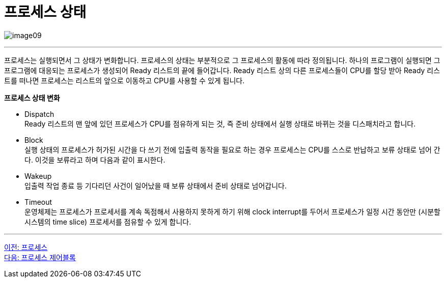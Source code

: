 = 프로세스 상태

image:../images/image09.png[]

---

프로세스는 실행되면서 그 상태가 변화합니다. 프로세스의 상태는 부분적으로 그 프로세스의 활동에 따라 정의됩니다.
하나의 프로그램이 실행되면 그 프로그램에 대응되는 프로세스가 생성되어 Ready 리스트의 끝에 들어갑니다. Ready 리스트 상의 다른 프로세스들이 CPU를 할당 받아 Ready 리스트를 떠나면 프로세스는 리스트의 앞으로 이동하고 CPU를 사용할 수 있게 됩니다.

**프로세스 상태 변화**

* Dispatch +
Ready 리스트의 맨 앞에 있던 프로세스가 CPU를 점유하게 되는 것, 즉 준비 상태에서 실행 상태로 바뀌는 것을 디스패치라고 합니다.

* Block +
실행 상태의 프로세스가 허가된 시간을 다 쓰기 전에 입출력 동작을 필요로 하는 경우 프로세스는 CPU를 스스로 반납하고 보류 상태로 넘어 간다. 이것을 보류라고 하며 다음과 같이 표시한다.

* Wakeup +
입출력 작업 종료 등 기다리던 사건이 일어났을 때 보류 상태에서 준비 상태로 넘어갑니다.

* Timeout +
운영체제는 프로세스가 프로세서를 계속 독점해서 사용하지 못하게 하기 위해 clock interrupt를 두어서 프로세스가 일정 시간 동안만 (시분할 시스템의 time slice) 프로세서를 점유할 수 있게 합니다.

---

link:./02-4_process.adoc[이전: 프로세스] +
link:./02-5_process_control_block.adoc[다음: 프로세스 제어블록]